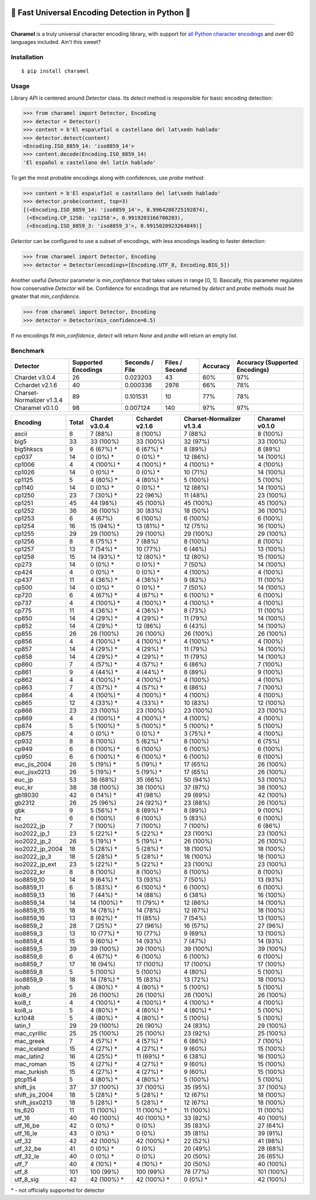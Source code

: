 .. image:: https://raw.githubusercontent.com/chomechome/charamel/master/docs/static/logo.png
  :width: 720px

=================================================
🍭 Fast Universal Encoding Detection in Python 🍭
=================================================


.. image:: https://img.shields.io/pypi/v/charamel.svg
    :target: https://pypi.python.org/pypi/charamel
    :alt: Package version

.. image:: https://img.shields.io/pypi/l/charamel.svg
    :target: https://pypi.python.org/pypi/charamel
    :alt: Package license

.. image:: https://img.shields.io/pypi/pyversions/charamel.svg
    :target: https://pypi.python.org/pypi/charamel
    :alt: Python versions

.. image:: https://travis-ci.org/chomechome/charamel.svg?branch=master
    :target: https://travis-ci.org/chomechome/charamel
    :alt: TravisCI status


-------

**Charamel** is a truly universal character encoding library, with support for `all Python character encodings <https://docs.python.org/3.6/library/codecs.html#standard-encodings>`_ and over 60 languages included. Ain't this sweet?

------------
Installation
------------

::

    $ pip install charamel

-----
Usage
-----

Library API is centered around `Detector` class. Its `detect` method is responsible for basic encoding detection:

.. code-block:: python

    >>> from charamel import Detector, Encoding
    >>> detector = Detector()
    >>> content = b'El espa\xf1ol o castellano del lat\xedn hablado'
    >>> detector.detect(content)
    <Encoding.ISO_8859_14: 'iso8859_14'>
    >>> content.decode(Encoding.ISO_8859_14)
    'El español o castellano del latín hablado'

To get the most probable encodings along with confidences, use `probe` method:

.. code-block:: python

    >>> content = b'El espa\xf1ol o castellano del lat\xedn hablado'
    >>> detector.probe(content, top=3)
    [(<Encoding.ISO_8859_14: 'iso8859_14'>, 0.9964286725192874),
     (<Encoding.CP_1258: 'cp1258'>, 0.9919203166700203),
     (<Encoding.ISO_8859_3: 'iso8859_3'>, 0.9915028923264849)]

`Detector` can be configured to use a subset of encodings, with less encodings leading to faster detection:

.. code-block:: python

    >>> from charamel import Detector, Encoding
    >>> detector = Detector(encodings=[Encoding.UTF_8, Encoding.BIG_5])

Another useful `Detector` parameter is `min_confidence` that takes values in range [0, 1].
Basically, this parameter regulates how conservative `Detector` will be.
Confidence for encodings that are returned by `detect` and `probe` methods must be greater that `min_confidence`.

.. code-block:: python

    >>> from charamel import Detector, Encoding
    >>> detector = Detector(min_confidence=0.5)

If no encodings fit `min_confidence`, `detect` will return `None` and `probe` will return an empty list.

---------
Benchmark
---------

+---------------------------+-----------------------+------------------+------------------+------------+----------------------------------+
| Detector                  |   Supported Encodings |   Seconds / File |   Files / Second | Accuracy   | Accuracy (Supported Encodings)   |
+===========================+=======================+==================+==================+============+==================================+
| Chardet v3.0.4            |                    26 |         0.023203 |               43 | 60%        | 97%                              |
+---------------------------+-----------------------+------------------+------------------+------------+----------------------------------+
| Cchardet v2.1.6           |                    40 |         0.000336 |             2976 | 66%        | 78%                              |
+---------------------------+-----------------------+------------------+------------------+------------+----------------------------------+
| Charset-Normalizer v1.3.4 |                    89 |         0.101531 |               10 | 77%        | 78%                              |
+---------------------------+-----------------------+------------------+------------------+------------+----------------------------------+
| Charamel v0.1.0           |                    98 |         0.007124 |              140 | 97%        | 97%                              |
+---------------------------+-----------------------+------------------+------------------+------------+----------------------------------+


+-----------------+---------+------------------+-------------------+-----------------------------+-------------------+
| Encoding        |   Total | Chardet v3.0.4   | Cchardet v2.1.6   | Charset-Normalizer v1.3.4   | Charamel v0.1.0   |
+=================+=========+==================+===================+=============================+===================+
| ascii           |       8 | 7 (88%)          | 8 (100%)          | 7 (88%)                     | 8 (100%)          |
+-----------------+---------+------------------+-------------------+-----------------------------+-------------------+
| big5            |      33 | 33 (100%)        | 33 (100%)         | 32 (97%)                    | 33 (100%)         |
+-----------------+---------+------------------+-------------------+-----------------------------+-------------------+
| big5hkscs       |       9 | 6 (67%) *        | 6 (67%) *         | 8 (89%)                     | 8 (89%)           |
+-----------------+---------+------------------+-------------------+-----------------------------+-------------------+
| cp037           |      14 | 0 (0%) *         | 0 (0%) *          | 12 (86%)                    | 14 (100%)         |
+-----------------+---------+------------------+-------------------+-----------------------------+-------------------+
| cp1006          |       4 | 4 (100%) *       | 4 (100%) *        | 4 (100%) *                  | 4 (100%)          |
+-----------------+---------+------------------+-------------------+-----------------------------+-------------------+
| cp1026          |      14 | 0 (0%) *         | 0 (0%) *          | 10 (71%)                    | 14 (100%)         |
+-----------------+---------+------------------+-------------------+-----------------------------+-------------------+
| cp1125          |       5 | 4 (80%) *        | 4 (80%) *         | 5 (100%)                    | 5 (100%)          |
+-----------------+---------+------------------+-------------------+-----------------------------+-------------------+
| cp1140          |      14 | 0 (0%) *         | 0 (0%) *          | 12 (86%)                    | 14 (100%)         |
+-----------------+---------+------------------+-------------------+-----------------------------+-------------------+
| cp1250          |      23 | 7 (30%) *        | 22 (96%)          | 11 (48%)                    | 23 (100%)         |
+-----------------+---------+------------------+-------------------+-----------------------------+-------------------+
| cp1251          |      45 | 44 (98%)         | 45 (100%)         | 45 (100%)                   | 45 (100%)         |
+-----------------+---------+------------------+-------------------+-----------------------------+-------------------+
| cp1252          |      36 | 36 (100%)        | 30 (83%)          | 18 (50%)                    | 36 (100%)         |
+-----------------+---------+------------------+-------------------+-----------------------------+-------------------+
| cp1253          |       6 | 4 (67%)          | 6 (100%)          | 6 (100%)                    | 6 (100%)          |
+-----------------+---------+------------------+-------------------+-----------------------------+-------------------+
| cp1254          |      16 | 15 (94%) *       | 13 (81%) *        | 12 (75%)                    | 16 (100%)         |
+-----------------+---------+------------------+-------------------+-----------------------------+-------------------+
| cp1255          |      29 | 29 (100%)        | 29 (100%)         | 29 (100%)                   | 29 (100%)         |
+-----------------+---------+------------------+-------------------+-----------------------------+-------------------+
| cp1256          |       8 | 6 (75%) *        | 7 (88%)           | 8 (100%)                    | 8 (100%)          |
+-----------------+---------+------------------+-------------------+-----------------------------+-------------------+
| cp1257          |      13 | 7 (54%) *        | 10 (77%)          | 6 (46%)                     | 13 (100%)         |
+-----------------+---------+------------------+-------------------+-----------------------------+-------------------+
| cp1258          |      15 | 14 (93%) *       | 12 (80%) *        | 12 (80%)                    | 15 (100%)         |
+-----------------+---------+------------------+-------------------+-----------------------------+-------------------+
| cp273           |      14 | 0 (0%) *         | 0 (0%) *          | 7 (50%)                     | 14 (100%)         |
+-----------------+---------+------------------+-------------------+-----------------------------+-------------------+
| cp424           |       4 | 0 (0%) *         | 0 (0%) *          | 4 (100%)                    | 4 (100%)          |
+-----------------+---------+------------------+-------------------+-----------------------------+-------------------+
| cp437           |      11 | 4 (36%) *        | 4 (36%) *         | 9 (82%)                     | 11 (100%)         |
+-----------------+---------+------------------+-------------------+-----------------------------+-------------------+
| cp500           |      14 | 0 (0%) *         | 0 (0%) *          | 7 (50%)                     | 14 (100%)         |
+-----------------+---------+------------------+-------------------+-----------------------------+-------------------+
| cp720           |       6 | 4 (67%) *        | 4 (67%) *         | 6 (100%) *                  | 6 (100%)          |
+-----------------+---------+------------------+-------------------+-----------------------------+-------------------+
| cp737           |       4 | 4 (100%) *       | 4 (100%) *        | 4 (100%) *                  | 4 (100%)          |
+-----------------+---------+------------------+-------------------+-----------------------------+-------------------+
| cp775           |      11 | 4 (36%) *        | 4 (36%) *         | 8 (73%)                     | 11 (100%)         |
+-----------------+---------+------------------+-------------------+-----------------------------+-------------------+
| cp850           |      14 | 4 (29%) *        | 4 (29%) *         | 11 (79%)                    | 14 (100%)         |
+-----------------+---------+------------------+-------------------+-----------------------------+-------------------+
| cp852           |      14 | 4 (29%) *        | 12 (86%)          | 6 (43%)                     | 14 (100%)         |
+-----------------+---------+------------------+-------------------+-----------------------------+-------------------+
| cp855           |      26 | 26 (100%)        | 26 (100%)         | 26 (100%)                   | 26 (100%)         |
+-----------------+---------+------------------+-------------------+-----------------------------+-------------------+
| cp856           |       4 | 4 (100%) *       | 4 (100%) *        | 4 (100%) *                  | 4 (100%)          |
+-----------------+---------+------------------+-------------------+-----------------------------+-------------------+
| cp857           |      14 | 4 (29%) *        | 4 (29%) *         | 11 (79%)                    | 14 (100%)         |
+-----------------+---------+------------------+-------------------+-----------------------------+-------------------+
| cp858           |      14 | 4 (29%) *        | 4 (29%) *         | 11 (79%)                    | 14 (100%)         |
+-----------------+---------+------------------+-------------------+-----------------------------+-------------------+
| cp860           |       7 | 4 (57%) *        | 4 (57%) *         | 6 (86%)                     | 7 (100%)          |
+-----------------+---------+------------------+-------------------+-----------------------------+-------------------+
| cp861           |       9 | 4 (44%) *        | 4 (44%) *         | 8 (89%)                     | 9 (100%)          |
+-----------------+---------+------------------+-------------------+-----------------------------+-------------------+
| cp862           |       4 | 4 (100%) *       | 4 (100%) *        | 4 (100%)                    | 4 (100%)          |
+-----------------+---------+------------------+-------------------+-----------------------------+-------------------+
| cp863           |       7 | 4 (57%) *        | 4 (57%) *         | 6 (86%)                     | 7 (100%)          |
+-----------------+---------+------------------+-------------------+-----------------------------+-------------------+
| cp864           |       4 | 4 (100%) *       | 4 (100%) *        | 4 (100%)                    | 4 (100%)          |
+-----------------+---------+------------------+-------------------+-----------------------------+-------------------+
| cp865           |      12 | 4 (33%) *        | 4 (33%) *         | 10 (83%)                    | 12 (100%)         |
+-----------------+---------+------------------+-------------------+-----------------------------+-------------------+
| cp866           |      23 | 23 (100%)        | 23 (100%)         | 23 (100%)                   | 23 (100%)         |
+-----------------+---------+------------------+-------------------+-----------------------------+-------------------+
| cp869           |       4 | 4 (100%) *       | 4 (100%) *        | 4 (100%)                    | 4 (100%)          |
+-----------------+---------+------------------+-------------------+-----------------------------+-------------------+
| cp874           |       5 | 5 (100%) *       | 5 (100%) *        | 5 (100%) *                  | 5 (100%)          |
+-----------------+---------+------------------+-------------------+-----------------------------+-------------------+
| cp875           |       4 | 0 (0%) *         | 0 (0%) *          | 3 (75%) *                   | 4 (100%)          |
+-----------------+---------+------------------+-------------------+-----------------------------+-------------------+
| cp932           |       8 | 8 (100%)         | 5 (62%) *         | 8 (100%)                    | 6 (75%)           |
+-----------------+---------+------------------+-------------------+-----------------------------+-------------------+
| cp949           |       6 | 6 (100%) *       | 6 (100%)          | 6 (100%)                    | 6 (100%)          |
+-----------------+---------+------------------+-------------------+-----------------------------+-------------------+
| cp950           |       6 | 6 (100%) *       | 6 (100%) *        | 6 (100%)                    | 6 (100%)          |
+-----------------+---------+------------------+-------------------+-----------------------------+-------------------+
| euc_jis_2004    |      26 | 5 (19%) *        | 5 (19%) *         | 17 (65%)                    | 26 (100%)         |
+-----------------+---------+------------------+-------------------+-----------------------------+-------------------+
| euc_jisx0213    |      26 | 5 (19%) *        | 5 (19%) *         | 17 (65%)                    | 26 (100%)         |
+-----------------+---------+------------------+-------------------+-----------------------------+-------------------+
| euc_jp          |      53 | 36 (68%)         | 35 (66%)          | 50 (94%)                    | 53 (100%)         |
+-----------------+---------+------------------+-------------------+-----------------------------+-------------------+
| euc_kr          |      38 | 38 (100%)        | 38 (100%)         | 37 (97%)                    | 38 (100%)         |
+-----------------+---------+------------------+-------------------+-----------------------------+-------------------+
| gb18030         |      42 | 6 (14%) *        | 41 (98%)          | 29 (69%)                    | 42 (100%)         |
+-----------------+---------+------------------+-------------------+-----------------------------+-------------------+
| gb2312          |      26 | 25 (96%)         | 24 (92%) *        | 23 (88%)                    | 26 (100%)         |
+-----------------+---------+------------------+-------------------+-----------------------------+-------------------+
| gbk             |       9 | 5 (56%) *        | 8 (89%) *         | 8 (89%)                     | 9 (100%)          |
+-----------------+---------+------------------+-------------------+-----------------------------+-------------------+
| hz              |       6 | 6 (100%)         | 6 (100%)          | 5 (83%)                     | 6 (100%)          |
+-----------------+---------+------------------+-------------------+-----------------------------+-------------------+
| iso2022_jp      |       7 | 7 (100%)         | 7 (100%)          | 7 (100%)                    | 6 (86%)           |
+-----------------+---------+------------------+-------------------+-----------------------------+-------------------+
| iso2022_jp_1    |      23 | 5 (22%) *        | 5 (22%) *         | 23 (100%)                   | 23 (100%)         |
+-----------------+---------+------------------+-------------------+-----------------------------+-------------------+
| iso2022_jp_2    |      26 | 5 (19%) *        | 5 (19%) *         | 26 (100%)                   | 26 (100%)         |
+-----------------+---------+------------------+-------------------+-----------------------------+-------------------+
| iso2022_jp_2004 |      18 | 5 (28%) *        | 5 (28%) *         | 18 (100%)                   | 18 (100%)         |
+-----------------+---------+------------------+-------------------+-----------------------------+-------------------+
| iso2022_jp_3    |      18 | 5 (28%) *        | 5 (28%) *         | 18 (100%)                   | 18 (100%)         |
+-----------------+---------+------------------+-------------------+-----------------------------+-------------------+
| iso2022_jp_ext  |      23 | 5 (22%) *        | 5 (22%) *         | 23 (100%)                   | 23 (100%)         |
+-----------------+---------+------------------+-------------------+-----------------------------+-------------------+
| iso2022_kr      |       8 | 8 (100%)         | 8 (100%)          | 8 (100%)                    | 8 (100%)          |
+-----------------+---------+------------------+-------------------+-----------------------------+-------------------+
| iso8859_10      |      14 | 9 (64%) *        | 13 (93%)          | 7 (50%)                     | 13 (93%)          |
+-----------------+---------+------------------+-------------------+-----------------------------+-------------------+
| iso8859_11      |       6 | 5 (83%) *        | 6 (100%) *        | 6 (100%)                    | 6 (100%)          |
+-----------------+---------+------------------+-------------------+-----------------------------+-------------------+
| iso8859_13      |      16 | 7 (44%) *        | 14 (88%)          | 6 (38%)                     | 16 (100%)         |
+-----------------+---------+------------------+-------------------+-----------------------------+-------------------+
| iso8859_14      |      14 | 14 (100%) *      | 11 (79%) *        | 12 (86%)                    | 14 (100%)         |
+-----------------+---------+------------------+-------------------+-----------------------------+-------------------+
| iso8859_15      |      18 | 14 (78%) *       | 14 (78%)          | 12 (67%)                    | 18 (100%)         |
+-----------------+---------+------------------+-------------------+-----------------------------+-------------------+
| iso8859_16      |      13 | 8 (62%) *        | 11 (85%)          | 7 (54%)                     | 13 (100%)         |
+-----------------+---------+------------------+-------------------+-----------------------------+-------------------+
| iso8859_2       |      28 | 7 (25%) *        | 27 (96%)          | 16 (57%)                    | 27 (96%)          |
+-----------------+---------+------------------+-------------------+-----------------------------+-------------------+
| iso8859_3       |      13 | 10 (77%) *       | 10 (77%)          | 9 (69%)                     | 13 (100%)         |
+-----------------+---------+------------------+-------------------+-----------------------------+-------------------+
| iso8859_4       |      15 | 9 (60%) *        | 14 (93%)          | 7 (47%)                     | 14 (93%)          |
+-----------------+---------+------------------+-------------------+-----------------------------+-------------------+
| iso8859_5       |      39 | 39 (100%)        | 39 (100%)         | 39 (100%)                   | 39 (100%)         |
+-----------------+---------+------------------+-------------------+-----------------------------+-------------------+
| iso8859_6       |       6 | 4 (67%) *        | 6 (100%)          | 6 (100%)                    | 6 (100%)          |
+-----------------+---------+------------------+-------------------+-----------------------------+-------------------+
| iso8859_7       |      17 | 16 (94%)         | 17 (100%)         | 17 (100%)                   | 17 (100%)         |
+-----------------+---------+------------------+-------------------+-----------------------------+-------------------+
| iso8859_8       |       5 | 5 (100%)         | 5 (100%)          | 4 (80%)                     | 5 (100%)          |
+-----------------+---------+------------------+-------------------+-----------------------------+-------------------+
| iso8859_9       |      18 | 14 (78%) *       | 15 (83%)          | 13 (72%)                    | 18 (100%)         |
+-----------------+---------+------------------+-------------------+-----------------------------+-------------------+
| johab           |       5 | 4 (80%) *        | 4 (80%) *         | 5 (100%)                    | 5 (100%)          |
+-----------------+---------+------------------+-------------------+-----------------------------+-------------------+
| koi8_r          |      26 | 26 (100%)        | 26 (100%)         | 26 (100%)                   | 26 (100%)         |
+-----------------+---------+------------------+-------------------+-----------------------------+-------------------+
| koi8_t          |       4 | 4 (100%) *       | 4 (100%) *        | 4 (100%) *                  | 4 (100%)          |
+-----------------+---------+------------------+-------------------+-----------------------------+-------------------+
| koi8_u          |       5 | 4 (80%) *        | 4 (80%) *         | 4 (80%) *                   | 5 (100%)          |
+-----------------+---------+------------------+-------------------+-----------------------------+-------------------+
| kz1048          |       5 | 4 (80%) *        | 4 (80%) *         | 5 (100%)                    | 5 (100%)          |
+-----------------+---------+------------------+-------------------+-----------------------------+-------------------+
| latin_1         |      29 | 29 (100%)        | 26 (90%)          | 24 (83%)                    | 29 (100%)         |
+-----------------+---------+------------------+-------------------+-----------------------------+-------------------+
| mac_cyrillic    |      25 | 25 (100%)        | 25 (100%)         | 23 (92%)                    | 25 (100%)         |
+-----------------+---------+------------------+-------------------+-----------------------------+-------------------+
| mac_greek       |       7 | 4 (57%) *        | 4 (57%) *         | 6 (86%)                     | 7 (100%)          |
+-----------------+---------+------------------+-------------------+-----------------------------+-------------------+
| mac_iceland     |      15 | 4 (27%) *        | 4 (27%) *         | 9 (60%)                     | 15 (100%)         |
+-----------------+---------+------------------+-------------------+-----------------------------+-------------------+
| mac_latin2      |      16 | 4 (25%) *        | 11 (69%) *        | 6 (38%)                     | 16 (100%)         |
+-----------------+---------+------------------+-------------------+-----------------------------+-------------------+
| mac_roman       |      15 | 4 (27%) *        | 4 (27%) *         | 9 (60%)                     | 15 (100%)         |
+-----------------+---------+------------------+-------------------+-----------------------------+-------------------+
| mac_turkish     |      15 | 4 (27%) *        | 4 (27%) *         | 9 (60%)                     | 15 (100%)         |
+-----------------+---------+------------------+-------------------+-----------------------------+-------------------+
| ptcp154         |       5 | 4 (80%) *        | 4 (80%) *         | 5 (100%)                    | 5 (100%)          |
+-----------------+---------+------------------+-------------------+-----------------------------+-------------------+
| shift_jis       |      37 | 37 (100%)        | 37 (100%)         | 35 (95%)                    | 37 (100%)         |
+-----------------+---------+------------------+-------------------+-----------------------------+-------------------+
| shift_jis_2004  |      18 | 5 (28%) *        | 5 (28%) *         | 12 (67%)                    | 18 (100%)         |
+-----------------+---------+------------------+-------------------+-----------------------------+-------------------+
| shift_jisx0213  |      18 | 5 (28%) *        | 5 (28%) *         | 12 (67%)                    | 18 (100%)         |
+-----------------+---------+------------------+-------------------+-----------------------------+-------------------+
| tis_620         |      11 | 11 (100%)        | 11 (100%) *       | 11 (100%)                   | 11 (100%)         |
+-----------------+---------+------------------+-------------------+-----------------------------+-------------------+
| utf_16          |      40 | 40 (100%)        | 40 (100%) *       | 33 (82%)                    | 40 (100%)         |
+-----------------+---------+------------------+-------------------+-----------------------------+-------------------+
| utf_16_be       |      42 | 0 (0%) *         | 0 (0%)            | 35 (83%)                    | 27 (64%)          |
+-----------------+---------+------------------+-------------------+-----------------------------+-------------------+
| utf_16_le       |      43 | 0 (0%) *         | 0 (0%)            | 35 (81%)                    | 39 (91%)          |
+-----------------+---------+------------------+-------------------+-----------------------------+-------------------+
| utf_32          |      42 | 42 (100%)        | 42 (100%) *       | 22 (52%)                    | 41 (98%)          |
+-----------------+---------+------------------+-------------------+-----------------------------+-------------------+
| utf_32_be       |      41 | 0 (0%) *         | 0 (0%)            | 20 (49%)                    | 28 (68%)          |
+-----------------+---------+------------------+-------------------+-----------------------------+-------------------+
| utf_32_le       |      40 | 0 (0%) *         | 0 (0%)            | 20 (50%)                    | 26 (65%)          |
+-----------------+---------+------------------+-------------------+-----------------------------+-------------------+
| utf_7           |      40 | 4 (10%) *        | 4 (10%) *         | 20 (50%)                    | 40 (100%)         |
+-----------------+---------+------------------+-------------------+-----------------------------+-------------------+
| utf_8           |     101 | 100 (99%)        | 100 (99%)         | 78 (77%)                    | 101 (100%)        |
+-----------------+---------+------------------+-------------------+-----------------------------+-------------------+
| utf_8_sig       |      42 | 42 (100%) *      | 42 (100%) *       | 0 (0%) *                    | 42 (100%)         |
+-----------------+---------+------------------+-------------------+-----------------------------+-------------------+

\* - not officially supported for detector